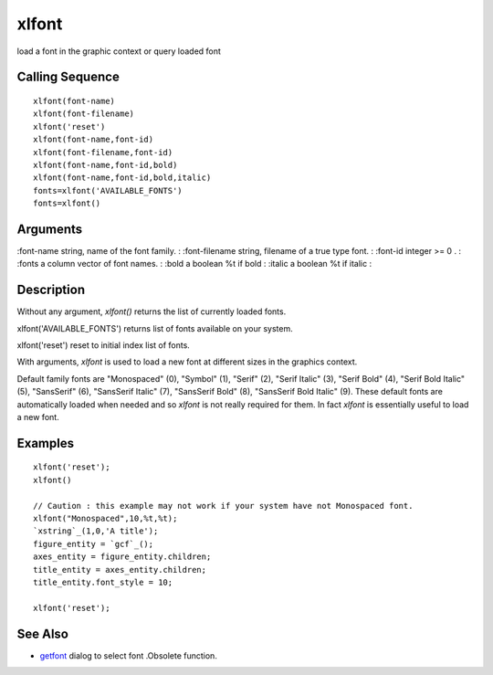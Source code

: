 


xlfont
======

load a font in the graphic context or query loaded font



Calling Sequence
~~~~~~~~~~~~~~~~


::

    xlfont(font-name)
    xlfont(font-filename)
    xlfont('reset')
    xlfont(font-name,font-id)
    xlfont(font-filename,font-id)
    xlfont(font-name,font-id,bold)
    xlfont(font-name,font-id,bold,italic)
    fonts=xlfont('AVAILABLE_FONTS')
    fonts=xlfont()




Arguments
~~~~~~~~~

:font-name string, name of the font family.
: :font-filename string, filename of a true type font.
: :font-id integer >= 0 .
: :fonts a column vector of font names.
: :bold a boolean %t if bold
: :italic a boolean %t if italic
:



Description
~~~~~~~~~~~

Without any argument, `xlfont()` returns the list of currently loaded
fonts.

xlfont('AVAILABLE_FONTS') returns list of fonts available on your
system.

xlfont('reset') reset to initial index list of fonts.

With arguments, `xlfont` is used to load a new font at different sizes
in the graphics context.

Default family fonts are "Monospaced" (0), "Symbol" (1), "Serif" (2),
"Serif Italic" (3), "Serif Bold" (4), "Serif Bold Italic" (5),
"SansSerif" (6), "SansSerif Italic" (7), "SansSerif Bold" (8),
"SansSerif Bold Italic" (9). These default fonts are automatically
loaded when needed and so `xlfont` is not really required for them. In
fact `xlfont` is essentially useful to load a new font.



Examples
~~~~~~~~


::

    xlfont('reset');
    xlfont()
    
    // Caution : this example may not work if your system have not Monospaced font.
    xlfont("Monospaced",10,%t,%t);
    `xstring`_(1,0,'A title');
    figure_entity = `gcf`_();
    axes_entity = figure_entity.children;
    title_entity = axes_entity.children;
    title_entity.font_style = 10;
    
    xlfont('reset');




See Also
~~~~~~~~


+ `getfont`_ dialog to select font .Obsolete function.


.. _getfont: getfont.html


